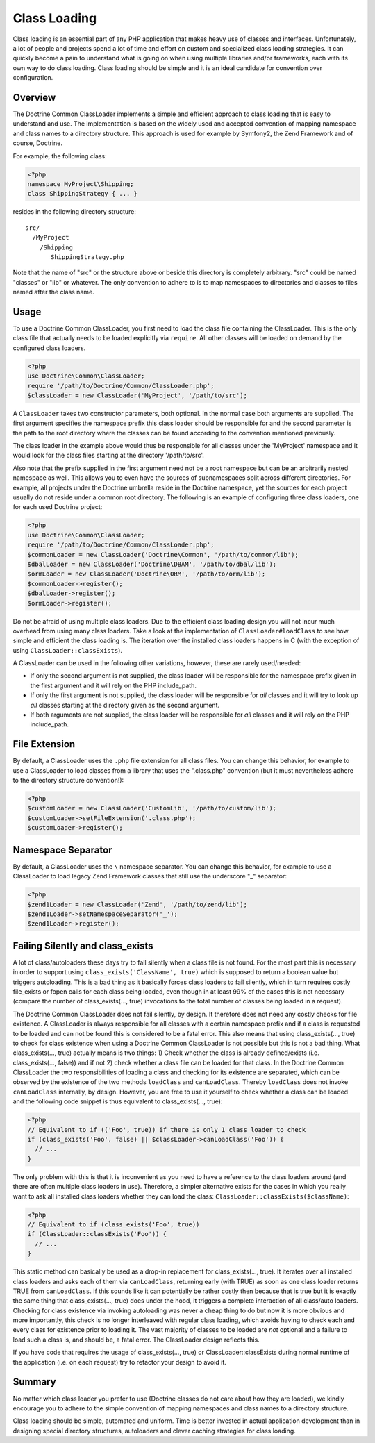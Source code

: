 Class Loading
=============

Class loading is an essential part of any PHP application that
makes heavy use of classes and interfaces. Unfortunately, a lot of
people and projects spend a lot of time and effort on custom and
specialized class loading strategies. It can quickly become a pain
to understand what is going on when using multiple libraries and/or
frameworks, each with its own way to do class loading. Class
loading should be simple and it is an ideal candidate for
convention over configuration.

Overview
--------

The Doctrine Common ClassLoader implements a simple and efficient
approach to class loading that is easy to understand and use. The
implementation is based on the widely used and accepted convention
of mapping namespace and class names to a directory structure. This
approach is used for example by Symfony2, the Zend Framework and of
course, Doctrine.

For example, the following class:

.. code-block:: php

    <?php
    namespace MyProject\Shipping;
    class ShippingStrategy { ... }

resides in the following directory structure:

::

    src/
      /MyProject
        /Shipping
           ShippingStrategy.php

Note that the name of "src" or the structure above or beside this
directory is completely arbitrary. "src" could be named "classes"
or "lib" or whatever. The only convention to adhere to is to map
namespaces to directories and classes to files named after the
class name.

Usage
-----

To use a Doctrine Common ClassLoader, you first need to load the
class file containing the ClassLoader. This is the only class file
that actually needs to be loaded explicitly via ``require``. All
other classes will be loaded on demand by the configured class
loaders.

.. code-block:: php

    <?php
    use Doctrine\Common\ClassLoader;
    require '/path/to/Doctrine/Common/ClassLoader.php';
    $classLoader = new ClassLoader('MyProject', '/path/to/src');

A ``ClassLoader`` takes two constructor parameters, both optional.
In the normal case both arguments are supplied. The first argument
specifies the namespace prefix this class loader should be
responsible for and the second parameter is the path to the root
directory where the classes can be found according to the
convention mentioned previously.

The class loader in the example above would thus be responsible for
all classes under the 'MyProject' namespace and it would look for
the class files starting at the directory '/path/to/src'.

Also note that the prefix supplied in the first argument need not
be a root namespace but can be an arbitrarily nested namespace as
well. This allows you to even have the sources of subnamespaces
split across different directories. For example, all projects under
the Doctrine umbrella reside in the Doctrine namespace, yet the
sources for each project usually do not reside under a common root
directory. The following is an example of configuring three class
loaders, one for each used Doctrine project:

.. code-block:: php

    <?php
    use Doctrine\Common\ClassLoader;
    require '/path/to/Doctrine/Common/ClassLoader.php';
    $commonLoader = new ClassLoader('Doctrine\Common', '/path/to/common/lib');
    $dbalLoader = new ClassLoader('Doctrine\DBAM', '/path/to/dbal/lib');
    $ormLoader = new ClassLoader('Doctrine\ORM', '/path/to/orm/lib');
    $commonLoader->register();
    $dbalLoader->register();
    $ormLoader->register();

Do not be afraid of using multiple class loaders. Due to the
efficient class loading design you will not incur much overhead
from using many class loaders. Take a look at the implementation of
``ClassLoader#loadClass`` to see how simple and efficient the class
loading is. The iteration over the installed class loaders happens
in C (with the exception of using ``ClassLoader::classExists``).

A ClassLoader can be used in the following other variations,
however, these are rarely used/needed:


-  If only the second argument is not supplied, the class loader
   will be responsible for the namespace prefix given in the first
   argument and it will rely on the PHP include_path.

-  If only the first argument is not supplied, the class loader
   will be responsible for *all* classes and it will try to look up
   *all* classes starting at the directory given as the second
   argument.

-  If both arguments are not supplied, the class loader will be
   responsible for *all* classes and it will rely on the PHP
   include_path.


File Extension
--------------

By default, a ClassLoader uses the ``.php`` file extension for all
class files. You can change this behavior, for example to use a
ClassLoader to load classes from a library that uses the
".class.php" convention (but it must nevertheless adhere to the
directory structure convention!):

.. code-block:: php

    <?php
    $customLoader = new ClassLoader('CustomLib', '/path/to/custom/lib');
    $customLoader->setFileExtension('.class.php');
    $customLoader->register();

Namespace Separator
-------------------

By default, a ClassLoader uses the ``\`` namespace separator. You
can change this behavior, for example to use a ClassLoader to load
legacy Zend Framework classes that still use the underscore "_"
separator:

.. code-block:: php

    <?php
    $zend1Loader = new ClassLoader('Zend', '/path/to/zend/lib');
    $zend1Loader->setNamespaceSeparator('_');
    $zend1Loader->register();

Failing Silently and class_exists
----------------------------------

A lot of class/autoloaders these days try to fail silently when a
class file is not found. For the most part this is necessary in
order to support using ``class_exists('ClassName', true)`` which is
supposed to return a boolean value but triggers autoloading. This
is a bad thing as it basically forces class loaders to fail
silently, which in turn requires costly file_exists or fopen calls
for each class being loaded, even though in at least 99% of the
cases this is not necessary (compare the number of
class_exists(..., true) invocations to the total number of classes
being loaded in a request).

The Doctrine Common ClassLoader does not fail silently, by design.
It therefore does not need any costly checks for file existence. A
ClassLoader is always responsible for all classes with a certain
namespace prefix and if a class is requested to be loaded and can
not be found this is considered to be a fatal error. This also
means that using class_exists(..., true) to check for class
existence when using a Doctrine Common ClassLoader is not possible
but this is not a bad thing. What class\_exists(..., true) actually
means is two things: 1) Check whether the class is already
defined/exists (i.e. class_exists(..., false)) and if not 2) check
whether a class file can be loaded for that class. In the Doctrine
Common ClassLoader the two responsibilities of loading a class and
checking for its existence are separated, which can be observed by
the existence of the two methods ``loadClass`` and
``canLoadClass``. Thereby ``loadClass`` does not invoke
``canLoadClass`` internally, by design. However, you are free to
use it yourself to check whether a class can be loaded and the
following code snippet is thus equivalent to class\_exists(...,
true):

.. code-block:: php

    <?php
    // Equivalent to if (('Foo', true)) if there is only 1 class loader to check
    if (class_exists('Foo', false) || $classLoader->canLoadClass('Foo')) {
      // ...
    }

The only problem with this is that it is inconvenient as you need
to have a reference to the class loaders around (and there are
often multiple class loaders in use). Therefore, a simpler
alternative exists for the cases in which you really want to ask
all installed class loaders whether they can load the class:
``ClassLoader::classExists($className)``:

.. code-block:: php

    <?php
    // Equivalent to if (class_exists('Foo', true))
    if (ClassLoader::classExists('Foo')) {
      // ...
    }

This static method can basically be used as a drop-in replacement
for class_exists(..., true). It iterates over all installed class
loaders and asks each of them via ``canLoadClass``, returning early
(with TRUE) as soon as one class loader returns TRUE from
``canLoadClass``. If this sounds like it can potentially be rather
costly then because that is true but it is exactly the same thing
that class_exists(..., true) does under the hood, it triggers a
complete interaction of all class/auto loaders. Checking for class
existence via invoking autoloading was never a cheap thing to do
but now it is more obvious and more importantly, this check is no
longer interleaved with regular class loading, which avoids having
to check each and every class for existence prior to loading it.
The vast majority of classes to be loaded are *not* optional and a
failure to load such a class is, and should be, a fatal error. The
ClassLoader design reflects this.

If you have code that requires the usage of class\_exists(...,
true) or ClassLoader::classExists during normal runtime of the
application (i.e. on each request) try to refactor your design to
avoid it.

Summary
-------

No matter which class loader you prefer to use (Doctrine classes do
not care about how they are loaded), we kindly encourage you to
adhere to the simple convention of mapping namespaces and class
names to a directory structure.

Class loading should be simple, automated and uniform. Time is
better invested in actual application development than in designing
special directory structures, autoloaders and clever caching
strategies for class loading.


